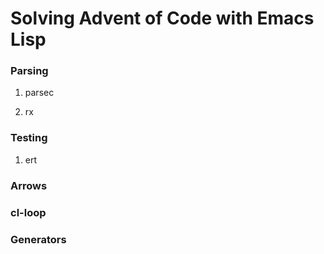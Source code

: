 * Solving Advent of Code with Emacs Lisp
*** Parsing
***** parsec
***** rx
*** Testing
***** ert
*** Arrows
*** cl-loop
*** Generators
